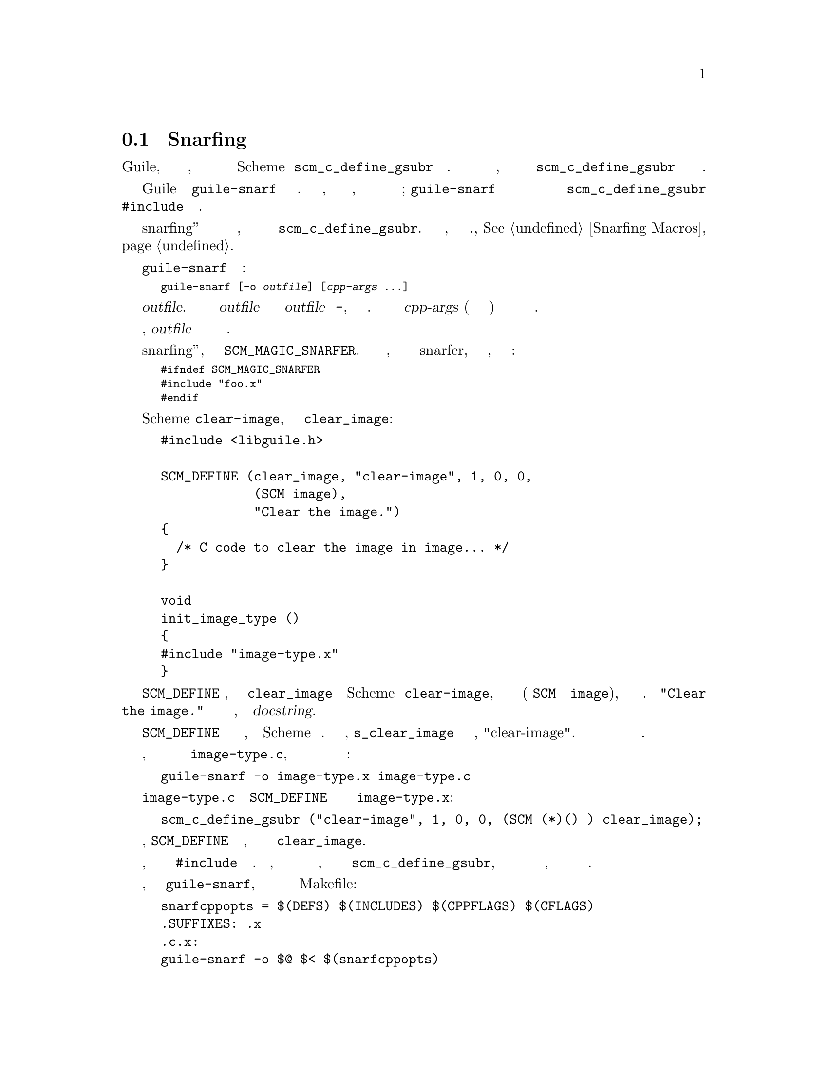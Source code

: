 @c -*-texinfo-*-
@c This is part of the GNU Guile Reference Manual.
@c Copyright (C)  1996, 1997, 2000, 2001, 2002, 2003, 2004, 2012, 2014
@c   Free Software Foundation, Inc.
@c See the file guile.texi for copying conditions.

@node Function Snarfing
@section Функция Snarfing

При написании кода Си для использования с Guile, вы обычно определяете
набор Си функций, а затем делаете некоторые из них видимыми для мира
Scheme вызывая @code{scm_c_define_gsubr} или связанные функции. Если
у вас много функций для публикации, иногда бывает достадно держать
список вызовов в  @code{scm_c_define_gsubr} в синхронизации со списком
определений функций.

Guile предоставляет программу @code{guile-snarf} для решения этой проблемы.
Используя этот инструмент, вы можете хранить всю информацию, необходимую
для определения функций наряду с определением самой функции; @code{guile-snarf}
будет извлекать эту инфромацию из вашего исходного кода и автоматически
сгенерирует файл вызовов @code{scm_c_define_gsubr} который вы можете включить
@code{#include} в функцию инициализации.

Механизм snarfing''а работает для многих видов действий по инициализации,
а не только для сбора вызовов @code{scm_c_define_gsubr}.  Полный список
того, что можно сделать см., @xref{Snarfing Macros}.

@cindex guile-snarf invocation
@cindex guile-snarf example

Программа @code{guile-snarf} вызывается следующим образом:

@smallexample
guile-snarf [-o @var{outfile}] [@var{cpp-args} ...]
@end smallexample

Эта команда будет извлекать операции инициализации в @var{outfile}.
Когда никакой внешний файл @var{outfile} не указан или когда
@var{outfile} является @code{-}, будет использоваться стандартный
вывод.  Препроцессор Си вызывается с  @var{cpp-args} (который обычно
включает входной файл) и выход фильтруется для извлечения операций
по инициализации.

Если во время обработки есть ошибки, @var{outfile} удаляется и программа
выходит с ненулевым статусом.

Во время snarfing''а, определяется препроцессорный макрос
@code{SCM_MAGIC_SNARFER}.  Вы можете использовать его, чтобы избежать
включения выходных файлов snarfer, которые еще не существуют, написав
код следующим образом:

@smallexample
#ifndef SCM_MAGIC_SNARFER
#include "foo.x"
#endif
@end smallexample

Вот как вы можете определить функцию Scheme @code{clear-image},
реализованную Си функцией @code{clear_image}:

@example
@group
#include <libguile.h>

SCM_DEFINE (clear_image, "clear-image", 1, 0, 0,
            (SCM image),
            "Clear the image.")
@{
  /* C code to clear the image in @code{image}... */
@}

void
init_image_type ()
@{
#include "image-type.x"
@}
@end group
@end example

Объявление @code{SCM_DEFINE} говорит, что функция Си @code{clear_image}
реализует функцию Scheme называемую @code{clear-image}, которая принимает
один требуемый аргумент (типа @code{SCM} и именуемый @code{image}), 
необязательный аргумент и завершающий аргумент. Строка @code{"Clear the image."} 
предоставляет короткий текст справки для функции, он называется @dfn{docstring}.

Макрос @code{SCM_DEFINE} также определяет статический массив символов,
инициализированной на Scheme имени функции.  В этом случае,
@code{s_clear_image} устанавливается в Си строку, "clear-image".  Вы
можете использовать этот символ при создании сообщений об ошибках.

Предполагая, что текст выше живет в файле с именем @file{image-type.c}, 
вам нужно будет выполнить следующую команду для подготовки этого файла
для компиляции:

@example
guile-snarf -o image-type.x image-type.c
@end example

Здесь сканируется файл @file{image-type.c} для объявления @code{SCM_DEFINE}
и записывается в выходной файл @file{image-type.x}:

@example
scm_c_define_gsubr ("clear-image", 1, 0, 0, (SCM (*)() ) clear_image);
@end example

При компиляции обычно, @code{SCM_DEFINE} представляет собой макрос, который
расширяется до заголовка функции @code{clear_image}.

Обратите внимание, что имя выходного файла соответствует @code{#include}
из входного файла. Кроме того, вам все еще необходимо предоставить всю ту
же информацию, которую вы бы использовали  для @code{scm_c_define_gsubr},
но вы можете разместить эту информацию рядом с определением функции, поэтому
она менее вероятно станет неправильной или устаревшей.

Если у вас есть много файлов, которые должна обрабаывать @code{guile-snarf}, 
вам следует рассмотреть возможность использования фрагмента в вашем Makefile:

@example
snarfcppopts = $(DEFS) $(INCLUDES) $(CPPFLAGS) $(CFLAGS)
.SUFFIXES: .x
.c.x:
	guile-snarf -o $@@ $< $(snarfcppopts)
@end example

Здесь говориться make запускать @code{guile-snarf} для создания каждого
необходимого файла @file{.x} из соответствующего файла @file{.c}.

Программа @code{guile-snarf} передает свои аргументы командной строки
непосредственно в препроцессор Си, который использует  их для извлечения
необходимой ему информации из исходного кода. это означает что вы можете
передать нормальные флаги компиляции для @code{guile-snarf}, чтобы определить
символы препроцессора, добавить заголовочные файлы и т.д.